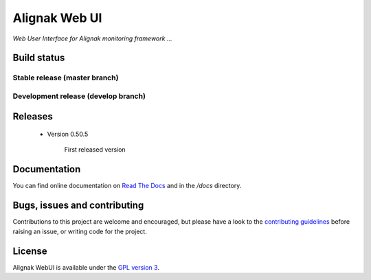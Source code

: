 Alignak Web UI
##############

*Web User Interface for Alignak monitoring framework ...*

Build status
============

Stable release (master branch)
-----------------------------

.. image:: https://travis-ci.org/Alignak-monitoring-contrib/alignak-webui.svg?branch=master
    :target: https://travis-ci.org/Alignak-monitoring-contrib/alignak-webui

.. image:: https://landscape.io/github/Alignak-monitoring-contrib/alignak-webui/master/landscape.svg?style=flat
   :target: https://landscape.io/github/Alignak-monitoring-contrib/alignak-webui/master
   :alt: Code Health

.. image:: https://coveralls.io/repos/Alignak-monitoring-contrib/alignak-webui/badge.svg?branch=master&service=github
  :target: https://coveralls.io/github/Alignak-monitoring-contrib/alignak-webui?branch=master
   :alt: Code coverage

.. image:: https://readthedocs.org/projects/alignak-web-ui/badge/?version=latest
  :target: http://alignak-web-ui.readthedocs.io/?badge=latest
  :alt: Documentation Status

Development release (develop branch)
------------------------------------

.. image:: https://travis-ci.org/Alignak-monitoring-contrib/alignak-webui.svg?branch=develop
    :target: https://travis-ci.org/Alignak-monitoring-contrib/alignak-webui

.. image:: https://landscape.io/github/Alignak-monitoring-contrib/alignak-webui/develop/landscape.svg?style=flat
   :target: https://landscape.io/github/Alignak-monitoring-contrib/alignak-webui/develop
   :alt: Code Health

.. image:: https://coveralls.io/repos/Alignak-monitoring-contrib/alignak-webui/badge.svg?branch=develop&service=github
  :target: https://coveralls.io/github/Alignak-monitoring-contrib/alignak-webui?branch=master
   :alt: Code coverage

.. image:: https://readthedocs.org/projects/alignak-web-ui/badge/?version=develop
  :target: http://alignak-web-ui.readthedocs.io/?badge=develop
  :alt: Documentation Status

Releases
========

 - Version 0.50.5

    First released version


Documentation
=============

You can find online documentation on `Read The Docs <http://alignak-web-ui.readthedocs.org/en/latest/index.html>`_ and in the */docs* directory.


Bugs, issues and contributing
=============================

Contributions to this project are welcome and encouraged, but please have a look to the `contributing guidelines <./CONTRIBUTING.md/>`_  before raising an issue, or writing code for the project.


License
=======

Alignak WebUI is available under the `GPL version 3 <http://opensource.org/licenses/GPL-3.0>`_.

